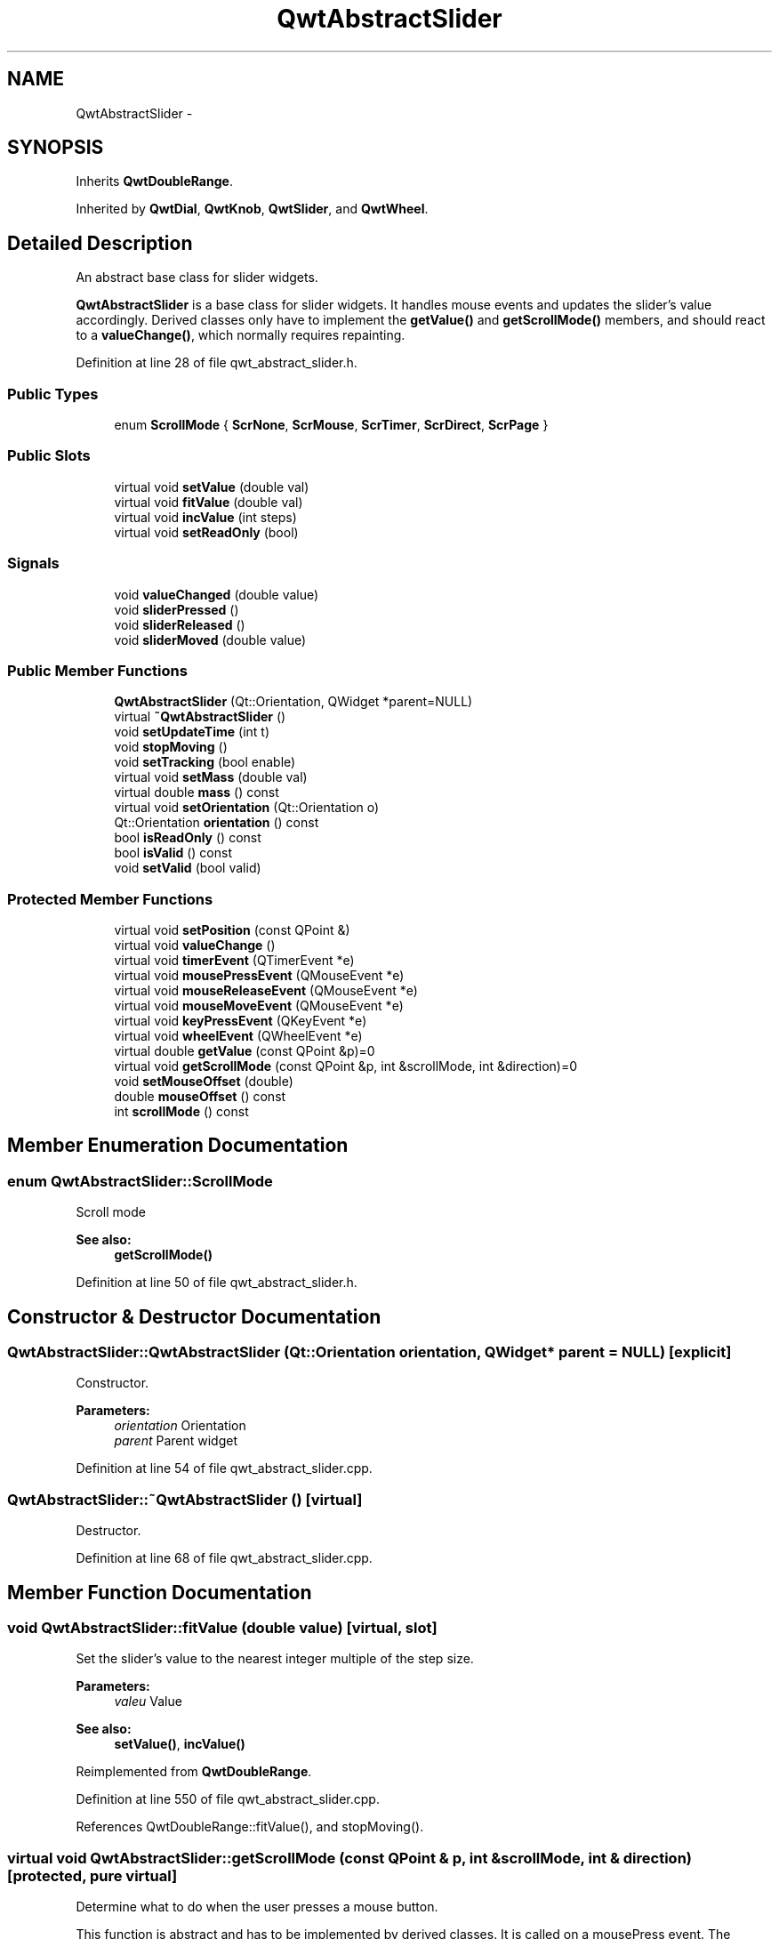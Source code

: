 .TH "QwtAbstractSlider" 3 "26 Feb 2007" "Version 5.0.1" "Qwt User's Guide" \" -*- nroff -*-
.ad l
.nh
.SH NAME
QwtAbstractSlider \- 
.SH SYNOPSIS
.br
.PP
Inherits \fBQwtDoubleRange\fP.
.PP
Inherited by \fBQwtDial\fP, \fBQwtKnob\fP, \fBQwtSlider\fP, and \fBQwtWheel\fP.
.PP
.SH "Detailed Description"
.PP 
An abstract base class for slider widgets. 

\fBQwtAbstractSlider\fP is a base class for slider widgets. It handles mouse events and updates the slider's value accordingly. Derived classes only have to implement the \fBgetValue()\fP and \fBgetScrollMode()\fP members, and should react to a \fBvalueChange()\fP, which normally requires repainting. 
.PP
Definition at line 28 of file qwt_abstract_slider.h.
.SS "Public Types"

.in +1c
.ti -1c
.RI "enum \fBScrollMode\fP { \fBScrNone\fP, \fBScrMouse\fP, \fBScrTimer\fP, \fBScrDirect\fP, \fBScrPage\fP }"
.br
.in -1c
.SS "Public Slots"

.in +1c
.ti -1c
.RI "virtual void \fBsetValue\fP (double val)"
.br
.ti -1c
.RI "virtual void \fBfitValue\fP (double val)"
.br
.ti -1c
.RI "virtual void \fBincValue\fP (int steps)"
.br
.ti -1c
.RI "virtual void \fBsetReadOnly\fP (bool)"
.br
.in -1c
.SS "Signals"

.in +1c
.ti -1c
.RI "void \fBvalueChanged\fP (double value)"
.br
.ti -1c
.RI "void \fBsliderPressed\fP ()"
.br
.ti -1c
.RI "void \fBsliderReleased\fP ()"
.br
.ti -1c
.RI "void \fBsliderMoved\fP (double value)"
.br
.in -1c
.SS "Public Member Functions"

.in +1c
.ti -1c
.RI "\fBQwtAbstractSlider\fP (Qt::Orientation, QWidget *parent=NULL)"
.br
.ti -1c
.RI "virtual \fB~QwtAbstractSlider\fP ()"
.br
.ti -1c
.RI "void \fBsetUpdateTime\fP (int t)"
.br
.ti -1c
.RI "void \fBstopMoving\fP ()"
.br
.ti -1c
.RI "void \fBsetTracking\fP (bool enable)"
.br
.ti -1c
.RI "virtual void \fBsetMass\fP (double val)"
.br
.ti -1c
.RI "virtual double \fBmass\fP () const "
.br
.ti -1c
.RI "virtual void \fBsetOrientation\fP (Qt::Orientation o)"
.br
.ti -1c
.RI "Qt::Orientation \fBorientation\fP () const "
.br
.ti -1c
.RI "bool \fBisReadOnly\fP () const "
.br
.ti -1c
.RI "bool \fBisValid\fP () const "
.br
.ti -1c
.RI "void \fBsetValid\fP (bool valid)"
.br
.in -1c
.SS "Protected Member Functions"

.in +1c
.ti -1c
.RI "virtual void \fBsetPosition\fP (const QPoint &)"
.br
.ti -1c
.RI "virtual void \fBvalueChange\fP ()"
.br
.ti -1c
.RI "virtual void \fBtimerEvent\fP (QTimerEvent *e)"
.br
.ti -1c
.RI "virtual void \fBmousePressEvent\fP (QMouseEvent *e)"
.br
.ti -1c
.RI "virtual void \fBmouseReleaseEvent\fP (QMouseEvent *e)"
.br
.ti -1c
.RI "virtual void \fBmouseMoveEvent\fP (QMouseEvent *e)"
.br
.ti -1c
.RI "virtual void \fBkeyPressEvent\fP (QKeyEvent *e)"
.br
.ti -1c
.RI "virtual void \fBwheelEvent\fP (QWheelEvent *e)"
.br
.ti -1c
.RI "virtual double \fBgetValue\fP (const QPoint &p)=0"
.br
.ti -1c
.RI "virtual void \fBgetScrollMode\fP (const QPoint &p, int &scrollMode, int &direction)=0"
.br
.ti -1c
.RI "void \fBsetMouseOffset\fP (double)"
.br
.ti -1c
.RI "double \fBmouseOffset\fP () const "
.br
.ti -1c
.RI "int \fBscrollMode\fP () const "
.br
.in -1c
.SH "Member Enumeration Documentation"
.PP 
.SS "enum \fBQwtAbstractSlider::ScrollMode\fP"
.PP
Scroll mode 
.PP
\fBSee also:\fP
.RS 4
\fBgetScrollMode()\fP 
.RE
.PP

.PP
Definition at line 50 of file qwt_abstract_slider.h.
.SH "Constructor & Destructor Documentation"
.PP 
.SS "QwtAbstractSlider::QwtAbstractSlider (Qt::Orientation orientation, QWidget * parent = \fCNULL\fP)\fC [explicit]\fP"
.PP
Constructor. 
.PP
\fBParameters:\fP
.RS 4
\fIorientation\fP Orientation 
.br
\fIparent\fP Parent widget 
.RE
.PP

.PP
Definition at line 54 of file qwt_abstract_slider.cpp.
.SS "QwtAbstractSlider::~QwtAbstractSlider ()\fC [virtual]\fP"
.PP
Destructor. 
.PP
Definition at line 68 of file qwt_abstract_slider.cpp.
.SH "Member Function Documentation"
.PP 
.SS "void QwtAbstractSlider::fitValue (double value)\fC [virtual, slot]\fP"
.PP
Set the slider's value to the nearest integer multiple of the step size. 
.PP
\fBParameters:\fP
.RS 4
\fIvaleu\fP Value 
.RE
.PP
\fBSee also:\fP
.RS 4
\fBsetValue()\fP, \fBincValue()\fP 
.RE
.PP

.PP
Reimplemented from \fBQwtDoubleRange\fP.
.PP
Definition at line 550 of file qwt_abstract_slider.cpp.
.PP
References QwtDoubleRange::fitValue(), and stopMoving().
.SS "virtual void QwtAbstractSlider::getScrollMode (const QPoint & p, int & scrollMode, int & direction)\fC [protected, pure virtual]\fP"
.PP
Determine what to do when the user presses a mouse button. 
.PP
This function is abstract and has to be implemented by derived classes. It is called on a mousePress event. The derived class can determine what should happen next in dependence of the position where the mouse was pressed by returning scrolling mode and direction. \fBQwtAbstractSlider\fP knows the following modes:
.IP "\fBQwtAbstractSlider::ScrNone \fP" 1c
Scrolling switched off. Don't change the value. 
.IP "\fBQwtAbstractSlider::ScrMouse \fP" 1c
Change the value while the user keeps the button pressed and moves the mouse. 
.IP "\fBQwtAbstractSlider::ScrTimer \fP" 1c
Automatic scrolling. Increment the value in the specified direction as long as the user keeps the button pressed. 
.IP "\fBQwtAbstractSlider::ScrPage \fP" 1c
Automatic scrolling. Same as ScrTimer, but increment by page size.
.PP
.PP
\fBParameters:\fP
.RS 4
\fIp\fP point where the mouse was pressed 
.RE
.PP
\fBReturn values:\fP
.RS 4
\fIscrollMode\fP The scrolling mode 
.br
\fIdirection\fP direction: 1, 0, or -1. 
.RE
.PP

.PP
Implemented in \fBQwtDial\fP, \fBQwtSlider\fP, and \fBQwtWheel\fP.
.PP
Referenced by mousePressEvent(), and wheelEvent().
.SS "virtual double QwtAbstractSlider::getValue (const QPoint & p)\fC [protected, pure virtual]\fP"
.PP
Determine the value corresponding to a specified poind. 
.PP
This is an abstract virtual function which is called when the user presses or releases a mouse button or moves the mouse. It has to be implemented by the derived class. 
.PP
\fBParameters:\fP
.RS 4
\fIp\fP point 
.RE
.PP

.PP
Implemented in \fBQwtDial\fP, \fBQwtSlider\fP, and \fBQwtWheel\fP.
.PP
Referenced by mousePressEvent(), and setPosition().
.SS "void QwtAbstractSlider::incValue (int steps)\fC [virtual, slot]\fP"
.PP
Increment the value by a specified number of steps. 
.PP
\fBParameters:\fP
.RS 4
\fIsteps\fP number of steps 
.RE
.PP
\fBSee also:\fP
.RS 4
\fBsetValue()\fP 
.RE
.PP

.PP
Reimplemented from \fBQwtDoubleRange\fP.
.PP
Definition at line 562 of file qwt_abstract_slider.cpp.
.PP
References QwtDoubleRange::incValue(), and stopMoving().
.SS "bool QwtAbstractSlider::isReadOnly () const"
.PP
In read only mode the slider can't be controlled by mouse or keyboard.
.PP
\fBReturns:\fP
.RS 4
true if read only 
.RE
.PP
\fBSee also:\fP
.RS 4
\fBsetReadOnly()\fP 
.RE
.PP

.PP
Definition at line 98 of file qwt_abstract_slider.cpp.
.PP
Referenced by QwtDial::drawFocusIndicator(), QwtDial::keyPressEvent(), QwtCompass::keyPressEvent(), keyPressEvent(), mouseMoveEvent(), mousePressEvent(), mouseReleaseEvent(), and wheelEvent().
.SS "bool QwtAbstractSlider::isValid () const\fC [inline]\fP"
.PP
\fBSee also:\fP
.RS 4
QwtDblRange::isValid 
.RE
.PP

.PP
Reimplemented from \fBQwtDoubleRange\fP.
.PP
Definition at line 87 of file qwt_abstract_slider.h.
.PP
References QwtDoubleRange::isValid().
.PP
Referenced by QwtDial::drawContents(), QwtKnob::drawKnob(), QwtAnalogClock::drawNeedle(), QwtCompass::drawScaleContents(), QwtSlider::drawSlider(), QwtDial::keyPressEvent(), keyPressEvent(), mouseMoveEvent(), mousePressEvent(), mouseReleaseEvent(), and wheelEvent().
.SS "void QwtAbstractSlider::keyPressEvent (QKeyEvent * e)\fC [protected, virtual]\fP"
.PP
Handles key events
.PP
.IP "\(bu" 2
Key_Down, KeyLeft
.br
 Decrement by 1
.IP "\(bu" 2
Key_Up, Key_Right
.br
 Increment by 1
.PP
.PP
\fBParameters:\fP
.RS 4
\fIe\fP Key event 
.RE
.PP
\fBSee also:\fP
.RS 4
\fBisReadOnly()\fP 
.RE
.PP

.PP
Reimplemented in \fBQwtCompass\fP, and \fBQwtDial\fP.
.PP
Definition at line 371 of file qwt_abstract_slider.cpp.
.PP
References isReadOnly(), isValid(), and orientation().
.SS "double QwtAbstractSlider::mass () const\fC [virtual]\fP"
.PP
\fBReturns:\fP
.RS 4
mass 
.RE
.PP
\fBSee also:\fP
.RS 4
\fBsetMass()\fP 
.RE
.PP

.PP
Reimplemented in \fBQwtWheel\fP.
.PP
Definition at line 521 of file qwt_abstract_slider.cpp.
.PP
Referenced by QwtWheel::mass().
.SS "void QwtAbstractSlider::mouseMoveEvent (QMouseEvent * e)\fC [protected, virtual]\fP"
.PP
Mouse Move Event handler 
.PP
\fBParameters:\fP
.RS 4
\fIe\fP Mouse event 
.RE
.PP

.PP
Definition at line 305 of file qwt_abstract_slider.cpp.
.PP
References QwtDoubleRange::exactPrevValue(), QwtDoubleRange::exactValue(), isReadOnly(), isValid(), QwtDoubleRange::prevValue(), setPosition(), sliderMoved(), and QwtDoubleRange::value().
.SS "void QwtAbstractSlider::mousePressEvent (QMouseEvent * e)\fC [protected, virtual]\fP"
.PP
Mouse press event handler. 
.PP
Definition at line 147 of file qwt_abstract_slider.cpp.
.PP
References getScrollMode(), getValue(), isReadOnly(), isValid(), sliderPressed(), stopMoving(), and QwtDoubleRange::value().
.SS "void QwtAbstractSlider::mouseReleaseEvent (QMouseEvent * e)\fC [protected, virtual]\fP"
.PP
Mouse Release Event handler. 
.PP
Definition at line 196 of file qwt_abstract_slider.cpp.
.PP
References QwtDoubleRange::fitValue(), QwtDoubleRange::incPages(), isReadOnly(), isValid(), setPosition(), sliderReleased(), QwtDoubleRange::step(), stopMoving(), and QwtDoubleRange::value().
.SS "Qt::Orientation QwtAbstractSlider::orientation () const"
.PP
\fBReturns:\fP
.RS 4
Orientation 
.RE
.PP
\fBSee also:\fP
.RS 4
\fBsetOrientation()\fP 
.RE
.PP

.PP
Definition at line 117 of file qwt_abstract_slider.cpp.
.PP
Referenced by QwtSlider::drawSlider(), QwtSlider::drawThumb(), QwtWheel::drawWheel(), QwtWheel::drawWheelBackground(), QwtWheel::getValue(), QwtSlider::getValue(), keyPressEvent(), QwtSlider::layoutSlider(), QwtWheel::minimumSizeHint(), QwtSlider::minimumSizeHint(), QwtWheel::setOrientation(), and QwtSlider::setOrientation().
.SS "void QwtAbstractSlider::setMass (double val)\fC [virtual]\fP"
.PP
Set the slider's mass for flywheel effect. 
.PP
If the slider's mass is greater then 0, it will continue to move after the mouse button has been released. Its speed decreases with time at a rate depending on the slider's mass. A large mass means that it will continue to move for a long time.
.PP
Derived widgets may overload this function to make it public.
.PP
\fBParameters:\fP
.RS 4
\fIval\fP New mass in kg
.RE
.PP
\fBSee also:\fP
.RS 4
\fBmass()\fP 
.RE
.PP

.PP
Reimplemented in \fBQwtWheel\fP.
.PP
Definition at line 507 of file qwt_abstract_slider.cpp.
.PP
Referenced by QwtWheel::setMass().
.SS "void QwtAbstractSlider::setOrientation (Qt::Orientation o)\fC [virtual]\fP"
.PP
Set the orientation. 
.PP
\fBParameters:\fP
.RS 4
\fIo\fP Orientation. Allowed values are Qt::Horizontal and Qt::Vertical. 
.RE
.PP

.PP
Reimplemented in \fBQwtSlider\fP, and \fBQwtWheel\fP.
.PP
Definition at line 108 of file qwt_abstract_slider.cpp.
.PP
Referenced by QwtWheel::setOrientation(), and QwtSlider::setOrientation().
.SS "void QwtAbstractSlider::setPosition (const QPoint & p)\fC [protected, virtual]\fP"
.PP
Move the slider to a specified point, adjust the value and emit signals if necessary. 
.PP
Definition at line 276 of file qwt_abstract_slider.cpp.
.PP
References QwtDoubleRange::fitValue(), and getValue().
.PP
Referenced by mouseMoveEvent(), and mouseReleaseEvent().
.SS "void QwtAbstractSlider::setReadOnly (bool readOnly)\fC [virtual, slot]\fP"
.PP
En/Disable read only mode
.PP
In read only mode the slider can't be controlled by mouse or keyboard.
.PP
\fBParameters:\fP
.RS 4
\fIreadOnly\fP Enables in case of true 
.RE
.PP
\fBSee also:\fP
.RS 4
\fBisReadOnly()\fP 
.RE
.PP

.PP
Definition at line 85 of file qwt_abstract_slider.cpp.
.SS "void QwtAbstractSlider::setTracking (bool enable)"
.PP
Enables or disables tracking. 
.PP
If tracking is enabled, the slider emits a \fBvalueChanged()\fP signal whenever its value changes (the default behaviour). If tracking is disabled, the value changed() signal will only be emitted if:
.PD 0

.IP "\(bu" 2
the user releases the mouse button and the value has changed or 
.IP "\(bu" 2
at the end of automatic scrolling.
.PP
Tracking is enabled by default. 
.PP
\fBParameters:\fP
.RS 4
\fIenable\fP \fCtrue\fP (enable) or \fCfalse\fP (disable) tracking. 
.RE
.PP

.PP
Definition at line 296 of file qwt_abstract_slider.cpp.
.SS "void QwtAbstractSlider::setUpdateTime (int t)"
.PP
Specify the update interval for automatic scrolling. 
.PP
\fBParameters:\fP
.RS 4
\fIt\fP update interval in milliseconds 
.RE
.PP
\fBSee also:\fP
.RS 4
\fBgetScrollMode()\fP 
.RE
.PP

.PP
Definition at line 138 of file qwt_abstract_slider.cpp.
.SS "void QwtAbstractSlider::setValid (bool valid)\fC [inline]\fP"
.PP
\fBSee also:\fP
.RS 4
QwtDblRange::isValid 
.RE
.PP

.PP
Reimplemented from \fBQwtDoubleRange\fP.
.PP
Definition at line 92 of file qwt_abstract_slider.h.
.PP
References QwtDoubleRange::setValid().
.SS "void QwtAbstractSlider::setValue (double val)\fC [virtual, slot]\fP"
.PP
Move the slider to a specified value. 
.PP
This function can be used to move the slider to a value which is not an integer multiple of the step size. 
.PP
\fBParameters:\fP
.RS 4
\fIval\fP new value 
.RE
.PP
\fBSee also:\fP
.RS 4
\fBfitValue()\fP 
.RE
.PP

.PP
Reimplemented from \fBQwtDoubleRange\fP.
.PP
Definition at line 535 of file qwt_abstract_slider.cpp.
.PP
References QwtDoubleRange::setValue(), and stopMoving().
.PP
Referenced by QwtDial::keyPressEvent(), and QwtAnalogClock::setTime().
.SS "void QwtAbstractSlider::sliderMoved (double value)\fC [signal]\fP"
.PP
This signal is emitted when the user moves the slider with the mouse. 
.PP
\fBParameters:\fP
.RS 4
\fIvalue\fP new value 
.RE
.PP

.PP
Referenced by mouseMoveEvent(), and wheelEvent().
.SS "void QwtAbstractSlider::sliderPressed ()\fC [signal]\fP"
.PP
This signal is emitted when the user presses the movable part of the slider (start ScrMouse Mode). 
.PP
Referenced by mousePressEvent().
.SS "void QwtAbstractSlider::sliderReleased ()\fC [signal]\fP"
.PP
This signal is emitted when the user releases the movable part of the slider. 
.PP
Referenced by mouseReleaseEvent().
.SS "void QwtAbstractSlider::stopMoving ()"
.PP
Stop updating if automatic scrolling is active. 
.PP
Definition at line 124 of file qwt_abstract_slider.cpp.
.PP
Referenced by fitValue(), incValue(), mousePressEvent(), mouseReleaseEvent(), setValue(), and timerEvent().
.SS "void QwtAbstractSlider::timerEvent (QTimerEvent * e)\fC [protected, virtual]\fP"
.PP
Qt timer event 
.PP
\fBParameters:\fP
.RS 4
\fIe\fP Timer event 
.RE
.PP

.PP
Definition at line 417 of file qwt_abstract_slider.cpp.
.PP
References QwtDoubleRange::exactValue(), QwtDoubleRange::fitValue(), QwtDoubleRange::incPages(), QwtDoubleRange::step(), stopMoving(), and QwtDoubleRange::value().
.SS "void QwtAbstractSlider::valueChange ()\fC [protected, virtual]\fP"
.PP
Notify change of value
.PP
This function can be reimplemented by derived classes in order to keep track of changes, i.e. repaint the widget. The default implementation emits a \fBvalueChanged()\fP signal if tracking is enabled. 
.PP
Reimplemented from \fBQwtDoubleRange\fP.
.PP
Reimplemented in \fBQwtDial\fP, \fBQwtSlider\fP, and \fBQwtWheel\fP.
.PP
Definition at line 484 of file qwt_abstract_slider.cpp.
.PP
References QwtDoubleRange::value(), and valueChanged().
.PP
Referenced by QwtWheel::valueChange(), QwtSlider::valueChange(), and QwtDial::valueChange().
.SS "void QwtAbstractSlider::valueChanged (double value)\fC [signal]\fP"
.PP
Notify a change of value. 
.PP
In the default setting (tracking enabled), this signal will be emitted every time the value changes ( see \fBsetTracking()\fP ). 
.PP
\fBParameters:\fP
.RS 4
\fIvalue\fP new value 
.RE
.PP

.PP
Referenced by valueChange().
.SS "void QwtAbstractSlider::wheelEvent (QWheelEvent * e)\fC [protected, virtual]\fP"
.PP
Wheel Event handler 
.PP
\fBParameters:\fP
.RS 4
\fIe\fP Whell event 
.RE
.PP

.PP
Definition at line 336 of file qwt_abstract_slider.cpp.
.PP
References getScrollMode(), QwtDoubleRange::incPages(), isReadOnly(), isValid(), QwtDoubleRange::prevValue(), sliderMoved(), and QwtDoubleRange::value().

.SH "Author"
.PP 
Generated automatically by Doxygen for Qwt User's Guide from the source code.
